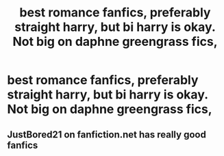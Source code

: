 #+TITLE: best romance fanfics, preferably straight harry, but bi harry is okay. Not big on daphne greengrass fics,

* best romance fanfics, preferably straight harry, but bi harry is okay. Not big on daphne greengrass fics,
:PROPERTIES:
:Author: ikilldeathhasreturn
:Score: 2
:DateUnix: 1586910843.0
:DateShort: 2020-Apr-15
:FlairText: Request
:END:

** JustBored21 on fanfiction.net has really good fanfics
:PROPERTIES:
:Author: MrMakoChan
:Score: 0
:DateUnix: 1586915612.0
:DateShort: 2020-Apr-15
:END:
